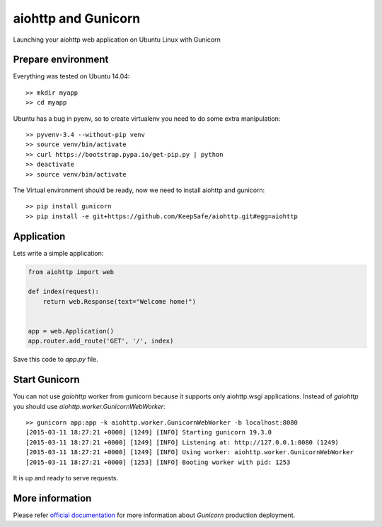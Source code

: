 aiohttp and  Gunicorn
=====================

Launching your aiohttp web application on Ubuntu Linux with Gunicorn


Prepare environment
-------------------

Everything was tested on Ubuntu 14.04::

  >> mkdir myapp
  >> cd myapp

Ubuntu has a bug in pyenv, so to create virtualenv you need to do some
extra manipulation::

  >> pyvenv-3.4 --without-pip venv
  >> source venv/bin/activate
  >> curl https://bootstrap.pypa.io/get-pip.py | python
  >> deactivate
  >> source venv/bin/activate

The Virtual environment should be ready, now we need to install aiohttp and gunicorn::

  >> pip install gunicorn
  >> pip install -e git+https://github.com/KeepSafe/aiohttp.git#egg=aiohttp


Application
-----------

Lets write a simple application:

.. code-block:: python

   from aiohttp import web

   def index(request):
       return web.Response(text="Welcome home!")


   app = web.Application()
   app.router.add_route('GET', '/', index)


Save this code to *app.py* file.


Start Gunicorn
--------------

You can not use *gaiohttp* worker from gunicorn because it supports only
aiohttp.wsgi applications. Instead of *gaiohttp* you should
use *aiohttp.worker.GunicornWebWorker*::

  >> gunicorn app:app -k aiohttp.worker.GunicornWebWorker -b localhost:8080
  [2015-03-11 18:27:21 +0000] [1249] [INFO] Starting gunicorn 19.3.0
  [2015-03-11 18:27:21 +0000] [1249] [INFO] Listening at: http://127.0.0.1:8080 (1249)
  [2015-03-11 18:27:21 +0000] [1249] [INFO] Using worker: aiohttp.worker.GunicornWebWorker
  [2015-03-11 18:27:21 +0000] [1253] [INFO] Booting worker with pid: 1253

It is up and ready to serve requests.


More information
----------------

Please refer `official documentation <http://docs.gunicorn.org/en/latest/deploy.html>`_ for more information about *Gunicorn* production deployment.


.. disqus::
